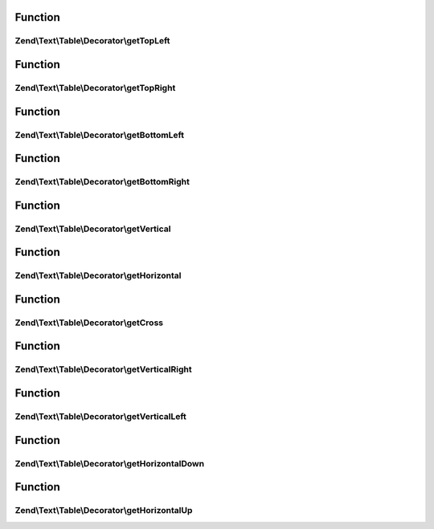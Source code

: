 .. Text/Table/Decorator/DecoratorInterface.php generated using docpx on 01/30/13 03:02pm


Function
********

Zend\\Text\\Table\\Decorator\\getTopLeft
========================================

.. function:: Zend\Text\Table\Decorator\getTopLeft()


    Get a single character for the top left corner

    :rtype: string 



Function
********

Zend\\Text\\Table\\Decorator\\getTopRight
=========================================

.. function:: Zend\Text\Table\Decorator\getTopRight()


    Get a single character for the top right corner

    :rtype: string 



Function
********

Zend\\Text\\Table\\Decorator\\getBottomLeft
===========================================

.. function:: Zend\Text\Table\Decorator\getBottomLeft()


    Get a single character for the bottom left corner

    :rtype: string 



Function
********

Zend\\Text\\Table\\Decorator\\getBottomRight
============================================

.. function:: Zend\Text\Table\Decorator\getBottomRight()


    Get a single character for the bottom right corner

    :rtype: string 



Function
********

Zend\\Text\\Table\\Decorator\\getVertical
=========================================

.. function:: Zend\Text\Table\Decorator\getVertical()


    Get a single character for a vertical line

    :rtype: string 



Function
********

Zend\\Text\\Table\\Decorator\\getHorizontal
===========================================

.. function:: Zend\Text\Table\Decorator\getHorizontal()


    Get a single character for a horizontal line

    :rtype: string 



Function
********

Zend\\Text\\Table\\Decorator\\getCross
======================================

.. function:: Zend\Text\Table\Decorator\getCross()


    Get a single character for a crossing line

    :rtype: string 



Function
********

Zend\\Text\\Table\\Decorator\\getVerticalRight
==============================================

.. function:: Zend\Text\Table\Decorator\getVerticalRight()


    Get a single character for a vertical divider right

    :rtype: string 



Function
********

Zend\\Text\\Table\\Decorator\\getVerticalLeft
=============================================

.. function:: Zend\Text\Table\Decorator\getVerticalLeft()


    Get a single character for a vertical divider left

    :rtype: string 



Function
********

Zend\\Text\\Table\\Decorator\\getHorizontalDown
===============================================

.. function:: Zend\Text\Table\Decorator\getHorizontalDown()


    Get a single character for a horizontal divider down

    :rtype: string 



Function
********

Zend\\Text\\Table\\Decorator\\getHorizontalUp
=============================================

.. function:: Zend\Text\Table\Decorator\getHorizontalUp()


    Get a single character for a horizontal divider up

    :rtype: string 



